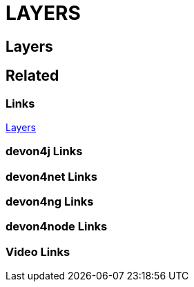= LAYERS

[.directory]
== Layers

[.links-to-files]
== Related

[.common-links]
=== Links

https://devonfw.com/website/pages/docs/devon4j.asciidoc_layers.html[Layers]

[.devon4j-links]
=== devon4j Links

[.devon4net-links]
=== devon4net Links

[.devon4ng-links]
=== devon4ng Links

[.devon4node-links]
=== devon4node Links

[.videos-links]
=== Video Links

